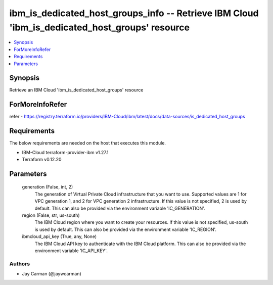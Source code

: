 
ibm_is_dedicated_host_groups_info -- Retrieve IBM Cloud 'ibm_is_dedicated_host_groups' resource
===============================================================================================

.. contents::
   :local:
   :depth: 1


Synopsis
--------

Retrieve an IBM Cloud 'ibm_is_dedicated_host_groups' resource


ForMoreInfoRefer
----------------
refer - https://registry.terraform.io/providers/IBM-Cloud/ibm/latest/docs/data-sources/is_dedicated_host_groups

Requirements
------------
The below requirements are needed on the host that executes this module.

- IBM-Cloud terraform-provider-ibm v1.27.1
- Terraform v0.12.20



Parameters
----------

  generation (False, int, 2)
    The generation of Virtual Private Cloud infrastructure that you want to use. Supported values are 1 for VPC generation 1, and 2 for VPC generation 2 infrastructure. If this value is not specified, 2 is used by default. This can also be provided via the environment variable 'IC_GENERATION'.


  region (False, str, us-south)
    The IBM Cloud region where you want to create your resources. If this value is not specified, us-south is used by default. This can also be provided via the environment variable 'IC_REGION'.


  ibmcloud_api_key (True, any, None)
    The IBM Cloud API key to authenticate with the IBM Cloud platform. This can also be provided via the environment variable 'IC_API_KEY'.













Authors
~~~~~~~

- Jay Carman (@jaywcarman)

